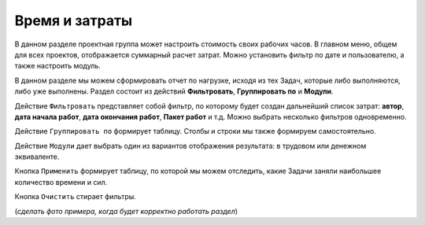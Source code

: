 Время и затраты
+++++++++++++++++

В данном разделе проектная группа может настроить стоимость своих рабочих 
часов. В главном меню, общем для всех проектов, отображается суммарный расчет
затрат. Можно установить фильтр по дате и пользователю, а также настроить 
модуль.

.. image:: /OpenProject_Description/pics/main_page_time_and_cost.png


В данном разделе мы можем сформировать отчет по нагрузке, исходя из тех Задач,
которые либо выполняются, либо уже выполнены. Раздел состоит из действий 
**Фильтровать**, **Группировать по** и **Модули**.

Действие ``Фильтровать`` представляет собой фильтр, по которому будет создан 
дальнейший список затрат: **автор**, **дата начала работ**, **дата окончания
работ**, **Пакет работ** и т.д. Можно выбрать несколько фильтров одновременно.

Действие ``Группировать по`` формирует таблицу. Столбы и строки мы также формируем 
самостоятельно. 

Действие ``Модули`` дает выбрать один из вариантов отображения результата: в 
трудовом или денежном эквиваленте.

Кнопка ``Применить`` формирует таблицу, по которой мы можем отследить, какие
Задачи заняли наибольшее количество времени и сил.

Кнопка ``Очистить`` стирает фильтры.

(*сделать фото примера, когда будет корректно работать раздел*)